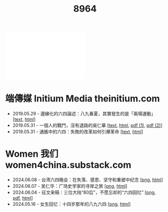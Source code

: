 #+title: 8964

#+begin_export html
<div class="flex-container">
    <img src="myduty.jpg" width=30% style="align-self:flex-start;"/></img>
    <iframe width=50% src="myduty.mp4" frameborder="0"></iframe>
</div>
#+end_export

* 端傳媒 Initium Media theinitium.com

- 2019.05.29 - 邊緣化的六四論述：八九春夏，其實發生的是「兩場運動」 [[[../theinitium/20190529-opinion-labour-force-in-june4.html][text]], [[https://theinitium.com/article/20190529-opinion-labour-force-in-june4][html]]]
- 2019.05.31 - 一個人的戰鬥，沒有退路的吳仁華 [[[../theinitium/20190531-hongkong-6430-interview-wurenhua.html][text]], [[https://theinitium.com/article/20190531-hongkong-6430-interview-wurenhua][html]], [[file:吴仁华：六四事件中的戒严部队.pdf][pdf (1)]], [[file:吴仁华：天安门血腥清场内幕.pdf][pdf (2)]]]
- 2019.05.31 - 通脹中的六四：失敗的改革如何引爆革命 [[[../theinitium/20190531-opinion-economyproblem-june4.html][text]], [[https://theinitium.com/article/20190531-opinion-economyproblem-june4][html]]]


* Women 我们 women4china.substack.com

- 2024.06.08 - 台湾六四晚会：在失落、感恩、坚守和重塑中纪念 [[[https://dogcatpig.uk//women/20240608-taiwan-liusi-2024-64.png][png]], [[https://women4china.substack.com/p/taiwan-liusi-2024-64][html]]]
- 2024.06.07 - 吴仁华：广场史学家的寻岸之旅 [[[https://dogcatpig.uk//women/20240607-wurenhua-liusi.png][png]], [[https://women4china.substack.com/p/wurenhua-liusi][html]]]
- 2024.06.04 - 征文来稿｜三位大陆“80后”，不愿忘却的“六四回忆” [[[https://dogcatpig.uk//women/20240604-89-64-post-80s.png][png]], [[../women/20240604-gwyb198911.pdf][pdf]], [[https://women4china.substack.com/p/89-64-post-80s][html]]]
- 2024.05.16 - 女生回忆：十四岁那年的八九六四 [[[https://dogcatpig.uk//women/20240516-june-fourth-1.png][png]], [[https://women4china.substack.com/p/june-fourth-1][html]]]
